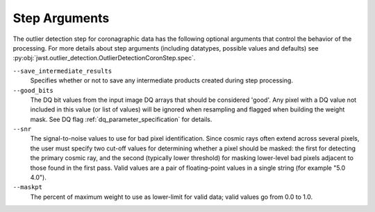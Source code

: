 .. _outlier_detection_coron_step_args:

Step Arguments
==============

The outlier detection step for coronagraphic data has the following
optional arguments that control the behavior of the processing.
For more details about step arguments (including datatypes, possible values
and defaults) see :py:obj:`jwst.outlier_detection.OutlierDetectionCoronStep.spec`.

``--save_intermediate_results``
  Specifies whether or not to save any intermediate products created
  during step processing.

``--good_bits``
  The DQ bit values from the input image DQ arrays
  that should be considered 'good'. Any pixel with a DQ value not included
  in this value (or list of values) will be ignored when resampling and flagged
  when building the weight mask. See DQ flag :ref:`dq_parameter_specification` for details.

``--snr``
  The signal-to-noise values to use for bad pixel identification.
  Since cosmic rays often extend across several pixels, the user
  must specify two cut-off values for determining whether a pixel should
  be masked: the first for detecting the primary cosmic ray, and the
  second (typically lower threshold) for masking lower-level bad pixels
  adjacent to those found in the first pass.  Valid values are a pair of
  floating-point values in a single string (for example "5.0 4.0").

``--maskpt``
  The percent of maximum weight to use as lower-limit for valid data;
  valid values go from 0.0 to 1.0.

